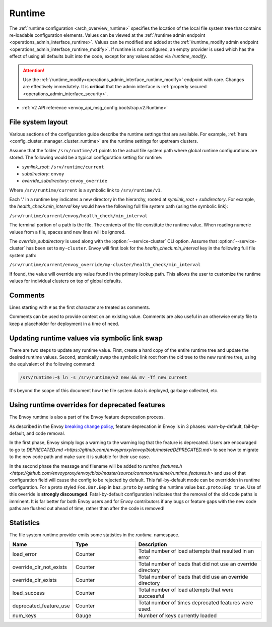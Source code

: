 .. _config_runtime:

Runtime
=======

The :ref:`runtime configuration <arch_overview_runtime>` specifies the location of the local file
system tree that contains re-loadable configuration elements. Values can be viewed at the
:ref:`/runtime admin endpoint <operations_admin_interface_runtime>`. Values can be modified and
added at the :ref:`/runtime_modify admin endpoint <operations_admin_interface_runtime_modify>`. If
runtime is not configured, an empty provider is used which has the effect of using all defaults
built into the code, except for any values added via `/runtime_modify`.

.. attention::

  Use the :ref:`/runtime_modify<operations_admin_interface_runtime_modify>` endpoint with care.
  Changes are effectively immediately. It is **critical** that the admin interface is :ref:`properly
  secured <operations_admin_interface_security>`.


* :ref:`v2 API reference <envoy_api_msg_config.bootstrap.v2.Runtime>`

File system layout
------------------

Various sections of the configuration guide describe the runtime settings that are available.
For example, :ref:`here <config_cluster_manager_cluster_runtime>` are the runtime settings for
upstream clusters.

Assume that the folder ``/srv/runtime/v1`` points to the actual file system path where global
runtime configurations are stored. The following would be a typical configuration setting for
runtime:

* *symlink_root*: ``/srv/runtime/current``
* *subdirectory*: ``envoy``
* *override_subdirectory*: ``envoy_override``

Where ``/srv/runtime/current`` is a symbolic link to ``/srv/runtime/v1``.

Each '.' in a runtime key indicates a new directory in the hierarchy, rooted at *symlink_root* +
*subdirectory*. For example, the *health_check.min_interval* key would have the following full
file system path (using the symbolic link):

``/srv/runtime/current/envoy/health_check/min_interval``

The terminal portion of a path is the file. The contents of the file constitute the runtime value.
When reading numeric values from a file, spaces and new lines will be ignored.

The *override_subdirectory* is used along with the :option:`--service-cluster` CLI option. Assume
that :option:`--service-cluster` has been set to ``my-cluster``. Envoy will first look for the
*health_check.min_interval* key in the following full file system path:

``/srv/runtime/current/envoy_override/my-cluster/health_check/min_interval``

If found, the value will override any value found in the primary lookup path. This allows the user
to customize the runtime values for individual clusters on top of global defaults.

.. _config_runtime_comments:

Comments
--------

Lines starting with ``#`` as the first character are treated as comments.

Comments can be used to provide context on an existing value. Comments are also useful in an
otherwise empty file to keep a placeholder for deployment in a time of need.

.. _config_runtime_symbolic_link_swap:

Updating runtime values via symbolic link swap
----------------------------------------------

There are two steps to update any runtime value. First, create a hard copy of the entire runtime
tree and update the desired runtime values. Second, atomically swap the symbolic link root from the
old tree to the new runtime tree, using the equivalent of the following command:

.. code-block:: console

  /srv/runtime:~$ ln -s /srv/runtime/v2 new && mv -Tf new current

It's beyond the scope of this document how the file system data is deployed, garbage collected, etc.

Using runtime overrides for deprecated features
-----------------------------------------------

The Envoy runtime is also a part of the Envoy feature deprecation process.

As described in the Envoy `breaking change policy <//github.com/envoyproxy/envoy/blob/master/CONTRIBUTING.md#breaking-change-policy>`_,
feature deprecation in Envoy is in 3 phases: warn-by-default, fail-by-default, and code removal.

In the first phase, Envoy simply logs a warning to the warning log that the feature is deprecated.
Users are encouraged to go to
`DEPRECATED.md <https://github.com/envoyproxy/envoy/blob/master/DEPRECATED.md>` to see how to
migrate to the new code path and make sure it is suitable for their use case.

In the second phase the message and filename will be added to
`runtime_features.h <https://github.com/envoyproxy/envoy/blob/master/source/common/runtime/runtime_features.h>`
and use of that configuration field will cause the config to be rejected by default. 
This fail-by-default mode can be overridden in runtime configuration. For a proto styled
``Foo.Bar.Eep`` in ``baz.proto`` by setting the runtime value
``baz.proto:Eep true``. Use of this override is **strongly discouraged**.
Fatal-by-default configuration indicates that the removal of the old code paths is imminent. It is
far better for both Envoy users and for Envoy contributors if any bugs or feature gaps with the new
code paths are flushed out ahead of time, rather than after the code is removed!

Statistics
----------

The file system runtime provider emits some statistics in the *runtime.* namespace.

.. csv-table::
  :header: Name, Type, Description
  :widths: 1, 1, 2

  load_error, Counter, Total number of load attempts that resulted in an error
  override_dir_not_exists, Counter, Total number of loads that did not use an override directory
  override_dir_exists, Counter, Total number of loads that did use an override directory
  load_success, Counter, Total number of load attempts that were successful
  deprecated_feature_use, Counter, Total number of times deprecated features were used.
  num_keys, Gauge, Number of keys currently loaded



